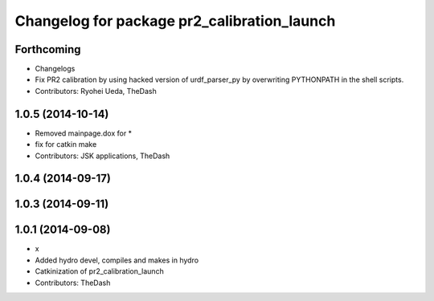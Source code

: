 ^^^^^^^^^^^^^^^^^^^^^^^^^^^^^^^^^^^^^^^^^^^^
Changelog for package pr2_calibration_launch
^^^^^^^^^^^^^^^^^^^^^^^^^^^^^^^^^^^^^^^^^^^^

Forthcoming
-----------
* Changelogs
* Fix PR2 calibration by using hacked version of urdf_parser_py by
  overwriting PYTHONPATH in the shell scripts.
* Contributors: Ryohei Ueda, TheDash

1.0.5 (2014-10-14)
------------------
* Removed mainpage.dox for *
* fix for catkin make
* Contributors: JSK applications, TheDash

1.0.4 (2014-09-17)
------------------

1.0.3 (2014-09-11)
------------------

1.0.1 (2014-09-08)
------------------
* x
* Added hydro devel, compiles and makes in hydro
* Catkinization of pr2_calibration_launch
* Contributors: TheDash
